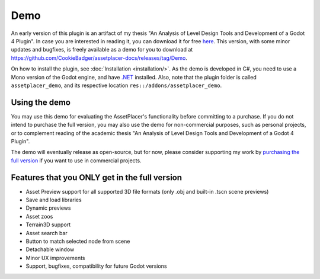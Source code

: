 Demo
=============

An early version of this plugin is an artifact of my thesis "An Analysis of Level Design Tools and Development of a Godot 4 Plugin". In case you are interested in reading it, you can download it for free `here <https://drive.google.com/file/d/1mLH0y2ozTfkQ6tcTjn1u-QVynM5--yX6/view?usp=drive_link>`_. This version, with some minor updates and bugfixes, is freely available as a demo for you to download at https://github.com/CookieBadger/assetplacer-docs/releases/tag/Demo.

.. image:: images/DemoBanner.png

On how to install the plugin, see :doc:`Installation <installation/>`. As the demo is developed in C#, you need to use a Mono version of the Godot engine, and have `.NET <https://dotnet.microsoft.com/en-us/download/dotnet/6.0>`_ installed. Also, note that the plugin folder is called ``assetplacer_demo``, and its respective location ``res::/addons/assetplacer_demo``. 

Using the demo
-----------

You may use this demo for evaluating the AssetPlacer's functionality before committing to a purchase. If you do not intend to purchase the full version, you may also use the demo for non-commercial purposes, such as personal projects, or to complement reading of the academic thesis "An Analysis of Level Design Tools and Development of a Godot 4 Plugin". 

The demo will eventually release as open-source, but for now, please consider supporting my work by `purchasing the full version <https://cookiebadger.itch.io/assetplacer>`_ if you want to use in commercial projects.

Features that you ONLY get in the full version
--------------------------------

- Asset Preview support for all supported 3D file formats (only .obj and built-in .tscn scene previews)
- Save and load libraries
- Dynamic previews
- Asset zoos
- Terrain3D support
- Asset search bar
- Button to match selected node from scene
- Detachable window
- Minor UX improvements
- Support, bugfixes, compatibility for future Godot versions

.. image:: images/ItchBanner.png
